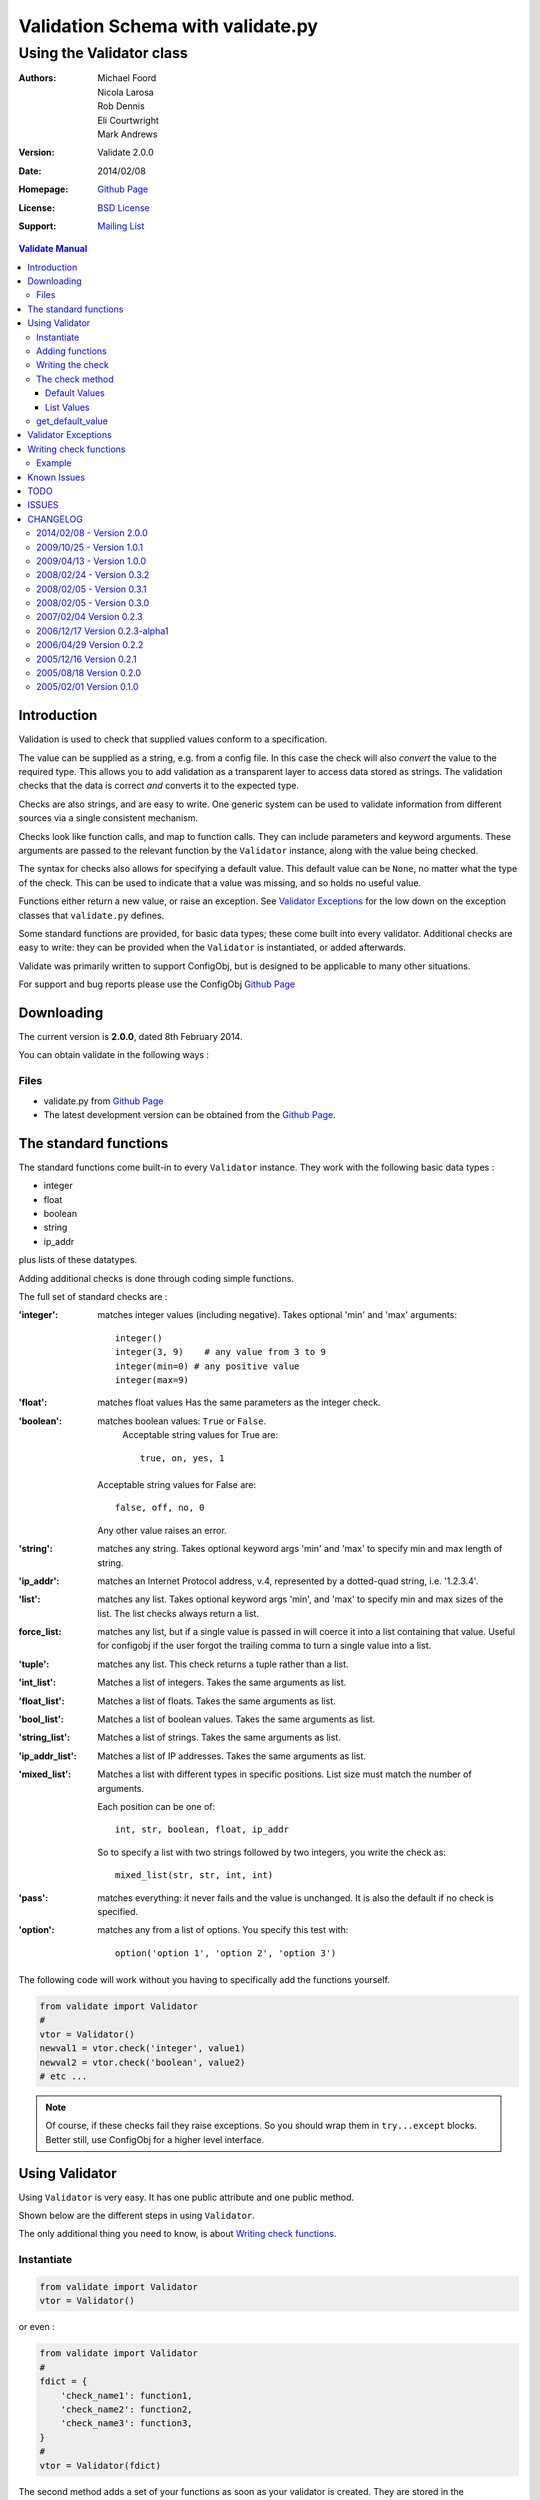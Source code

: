 .. _validate_doc:

===================================
 Validation Schema with validate.py
===================================
--------------------------
 Using the Validator class
--------------------------


:Authors: Michael Foord, Nicola Larosa, Rob Dennis, Eli Courtwright, Mark Andrews
:Version: Validate 2.0.0
:Date: 2014/02/08
:Homepage: `Github Page`_
:License: `BSD License`_
:Support: `Mailing List`_

.. _Mailing List: http://lists.sourceforge.net/lists/listinfo/configobj-develop
.. _This Document:
.. _Github Page: https://github.com/DiffSK/configobj
.. _BSD License: http://opensource.org/licenses/BSD-3-Clause


.. contents:: Validate Manual


Introduction
============

Validation is used to check that supplied values conform to a specification.

The value can be supplied as a string, e.g. from a config file. In this case
the check will also *convert* the value to the required type. This allows you
to add validation as a transparent layer to access data stored as strings. The
validation checks that the data is correct *and* converts it to the expected
type.

Checks are also strings, and are easy to write. One generic system can be used
to validate information from different sources via a single consistent
mechanism.

Checks look like function calls, and map to function calls. They can include
parameters and keyword arguments. These arguments are passed to the relevant
function by the ``Validator`` instance, along with the value being checked.

The syntax for checks also allows for specifying a default value. This default
value can be ``None``, no matter what the type of the check. This can be used
to indicate that a value was missing, and so holds no useful value.

Functions either return a new value, or raise an exception. See `Validator
Exceptions`_ for the low down on the exception classes that ``validate.py``
defines.

Some standard functions are provided, for basic data types; these come built
into every validator. Additional checks are easy to write: they can be provided
when the ``Validator`` is instantiated, or added afterwards.

Validate was primarily written to support ConfigObj, but is designed to be
applicable to many other situations.

For support and bug reports please use the ConfigObj `Github Page`_


Downloading
===========

The current version is **2.0.0**, dated 8th February 2014.

You can obtain validate in the following ways :


Files
-----

* validate.py from `Github Page`_
* The latest development version can be obtained from the `Github Page`_.

The standard functions
======================

The standard functions come built-in to every ``Validator`` instance. They work
with the following basic data types :

* integer
* float
* boolean
* string
* ip_addr

plus lists of these datatypes.

Adding additional checks is done through coding simple functions.

The full set of standard checks are :

:'integer': matches integer values (including negative). Takes optional 'min'
            and 'max' arguments::

                integer()
                integer(3, 9)    # any value from 3 to 9
                integer(min=0) # any positive value
                integer(max=9)

:'float': matches float values
          Has the same parameters as the integer check.

:'boolean': matches boolean values: ``True`` or ``False``.
            Acceptable string values for True are::

             true, on, yes, 1

         Acceptable string values for False are::

             false, off, no, 0

         Any other value raises an error.

:'string': matches any string. Takes optional keyword args 'min' and 'max' to
           specify min and max length of string.

:'ip_addr': matches an Internet Protocol address, v.4, represented by a
            dotted-quad string, i.e. '1.2.3.4'.

:'list': matches any list. Takes optional keyword args 'min', and 'max' to
         specify min and max sizes of the list. The list checks always 
         return a list.
         
:force_list: matches any list, but if a single value is passed in will
             coerce it into a list containing that value. Useful for
             configobj if the user forgot the trailing comma to turn
             a single value into a list.
         
:'tuple': matches any list. This check returns a tuple rather than a list.

:'int_list': Matches a list of integers. Takes the same arguments as list.

:'float_list': Matches a list of floats. Takes the same arguments as list.

:'bool_list': Matches a list of boolean values. Takes the same arguments as
              list.

:'string_list': Matches a list of strings. Takes the same arguments as list.

:'ip_addr_list': Matches a list of IP addresses. Takes the same arguments as
                 list.

:'mixed_list': Matches a list with different types in specific positions.
               List size must match the number of arguments.

               Each position can be one of::

                   int, str, boolean, float, ip_addr

               So to specify a list with two strings followed by two integers,
               you write the check as::

                   mixed_list(str, str, int, int)

:'pass': matches everything: it never fails and the value is unchanged. It is
         also the default if no check is specified.

:'option': matches any from a list of options.
           You specify this test with::

               option('option 1', 'option 2', 'option 3')

The following code will work without you having to specifically add the
functions yourself.

.. code-block:: python

    from validate import Validator
    #
    vtor = Validator()
    newval1 = vtor.check('integer', value1)
    newval2 = vtor.check('boolean', value2)
    # etc ...

.. note::

    Of course, if these checks fail they raise exceptions. So you should wrap
    them in ``try...except`` blocks. Better still,  use ConfigObj for a higher
    level interface.


Using Validator
===============

Using ``Validator`` is very easy. It has one public attribute and one public
method.

Shown below are the different steps in using ``Validator``.

The only additional thing you need to know, is about `Writing check
functions`_.

Instantiate
-----------

.. code-block:: python

    from validate import Validator
    vtor = Validator()

or even :

.. code-block:: python

    from validate import Validator
    #
    fdict = {
        'check_name1': function1,
        'check_name2': function2,
        'check_name3': function3,
    }
    #
    vtor = Validator(fdict)


The second method adds a set of your functions as soon as your validator is
created. They are stored in the ``vtor.functions`` dictionary. The 'key' you
give them in this dictionary is the name you use in your checks (not the
original function name).

Dictionary keys/functions you pass in can override the built-in ones if you
want.


Adding functions
----------------

The code shown above, for adding functions on instantiation, has exactly the
same effect as the following code :

.. code-block:: python

    from validate import Validator
    #
    vtor = Validator()
    vtor.functions['check_name1'] = function1
    vtor.functions['check_name2'] = function2
    vtor.functions['check_name3'] = function3

``vtor.functions`` is just a dictionary that maps names to functions, so we
could also have called ``vtor.functions.update(fdict)``.


Writing the check
-----------------

As we've heard, the checks map to the names in the ``functions`` dictionary.
You've got a full list of `The standard functions`_ and the arguments they
take.

If you're using ``Validator`` from ConfigObj, then your checks will look like::

    keyword = int_list(max=6)

but the check part will be identical .


The check method
----------------

If you're not using ``Validator`` from ConfigObj, then you'll need to call the
``check`` method yourself.

If the check fails then it will raise an exception, so you'll want to trap
that. Here's the basic example :

.. code-block:: python

    from validate import Validator, ValidateError
    #
    vtor = Validator()
    check = "integer(0, 9)"
    value = 3
    try:
        newvalue = vtor.check(check, value)
    except ValidateError:
        print 'Check Failed.'
    else:
        print 'Check passed.'


.. caution::

    Although the value can be a string, if it represents a list it should
    already have been turned into a list of strings.


Default Values
~~~~~~~~~~~~~~

Some values may not be available, and you may want to be able to specify a
default as part of the check.

You do this by passing the keyword ``missing=True`` to the ``check`` method, as
well as a ``default=value`` in the check. (Constructing these checks is done
automatically by ConfigObj: you only need to know about the ``default=value``
part) :

.. code-block:: python

    check1 = 'integer(default=50)'
    check2 = 'option("val 1", "val 2", "val 3", default="val 1")'

    assert vtor.check(check1, '', missing=True) == 50
    assert vtor.check(check2, '', missing=True) == "val 1"


If you pass in ``missing=True`` to the check method, then the actual value is
ignored. If no default is specified in the check, a ``ValidateMissingValue``
exception is raised. If a default is specified then that is passed to the
check instead.

If the check has ``default=None`` (case sensitive) then ``vtor.check`` will
*always* return ``None`` (the object). This makes it easy to tell your program
that this check contains no useful value when missing, i.e. the value is
optional, and may be omitted without harm.


.. note:: 

    As of version 0.3.0, if you specify ``default='None'`` (note the quote marks
    around ``None``) then it will be interpreted as the string ``'None'``.


List Values
~~~~~~~~~~~

It's possible that you would like your default value to be a list. It's even
possible that you will write your own check functions - and would like to pass
them keyword arguments as lists from within the check.

To avoid confusing syntax with commas and quotes you use a list constructor to
specify that keyword arguments are lists. This includes the ``default`` value.
This makes checks look something like::

    checkname(default=list('val1', 'val2', 'val3'))


get_default_value
-----------------

``Validator`` instances have a ``get_default_value`` method. It takes a ``check`` string 
(the same string you would pass to the ``check`` method) and returns the default value,
converted to the right type. If the check doesn't define a default value then this method
raises a ``KeyError``.

If the ``check`` has been seen before then it will have been parsed and cached already, 
so this method is not expensive to call (however the conversion is done each time).



Validator Exceptions
====================

.. note::

    If you only use Validator through ConfigObj, it traps these Exceptions for
    you. You will still need to know about them for writing your own check
    functions.

``vtor.check`` indicates that the check has failed by raising an exception.
The appropriate error should be raised in the check function.

The base error class is ``ValidateError``. All errors (except for ``VdtParamError``) 
raised are sub-classes of this.

If an unrecognised check is specified then ``VdtUnknownCheckError`` is
raised.

There are also ``VdtTypeError`` and ``VdtValueError``.

If incorrect parameters are passed to a check function then it will (or should)
raise ``VdtParamError``. As this indicates *programmer* error, rather than an error
in the value, it is a subclass of ``SyntaxError`` instead of ``ValidateError``. 

.. note::

    This means it *won't* be caught by ConfigObj - but propagated instead.

If the value supplied is the wrong type, then the check should raise
``VdtTypeError``. e.g. the check requires the value to be an integer (or
representation of an integer) and something else was supplied.

If the value supplied is the right type, but an unacceptable value, then the
check should raise ``VdtValueError``. e.g. the check requires the value to
be an integer (or representation of an integer) less than ten and a higher
value was supplied.

Both ``VdtTypeError`` and ``VdtValueError`` are initialised with the
incorrect value. In other words you raise them like this :

.. code-block:: python

    raise VdtTypeError(value)
    #
    raise VdtValueError(value)


``VdtValueError`` has the following subclasses, which should be raised if
they are more appropriate.

* ``VdtValueTooSmallError``
* ``VdtValueTooBigError``
* ``VdtValueTooShortError``
* ``VdtValueTooLongError``


Writing check functions
=======================

Writing check functions is easy.

The check function will receive the value as its first argument, followed by
any other parameters and keyword arguments.

If the check fails, it should raise a ``VdtTypeError`` or a
``VdtValueError`` (or an appropriate subclass).

All parameters and keyword arguments are *always* passed as strings. (Parsed
from the check string).

The value might be a string (or list of strings) and need
converting to the right type - alternatively it might already be a list of 
integers. Our function needs to be able to handle either.

If the check passes then it should return the value (possibly converted to the
right type).

And that's it !


Example
-------

Here is an example function that requires a list of integers. Each integer
must be between 0 and 99.

It takes a single argument specifying the length of the list. (Which allows us
to use the same check in more than one place). If the length can't be converted
to an integer then we need to raise ``VdtParamError``.

Next we check that the value is a list. Anything else should raise a
``VdtTypeError``. The list should also have 'length' entries. If the list
has more or less entries then we will need to raise a
``VdtValueTooShortError`` or a ``VdtValueTooLongError``.

Then we need to check every entry in the list. Each entry should be an integer
between 0 and 99, or a string representation of an integer between 0 and 99.
Any other type is a ``VdtTypeError``, any other value is a
``VdtValueError`` (either too big, or too small).

.. code-block:: python

    def special_list(value, length):
        """
        Check that the supplied value is a list of integers,
        with 'length' entries, and each entry between 0 and 99.
        """
        # length is supplied as a string
        # we need to convert it to an integer
        try:
            length = int(length)
        except ValueError:
            raise VdtParamError('length', length)
        #
        # Check the supplied value is a list
        if not isinstance(value, list):
            raise VdtTypeError(value)
        #
        # check the length of the list is correct
        if len(value) > length:
            raise VdtValueTooLongError(value)
        elif len(value) < length:
            raise VdtValueTooShortError(value)
        #
        # Next, check every member in the list
        # converting strings as necessary
        out = []
        for entry in value:
            if not isinstance(entry, (str, unicode, int)):
                # a value in the list
                # is neither an integer nor a string
                raise VdtTypeError(value)
            elif isinstance(entry, (str, unicode)):
                if not entry.isdigit():
                    raise VdtTypeError(value)
                else:
                    entry = int(entry)
            if entry < 0:
                raise VdtValueTooSmallError(value)
            elif entry > 99:
                raise VdtValueTooBigError(value)
            out.append(entry)
        #
        # if we got this far, all is well
        # return the new list
        return out

If you are only using validate from ConfigObj then the error type (*TooBig*, 
*TooSmall*, etc) is lost - so you may only want to raise ``VdtValueError``.

.. caution::

    If your function raises an exception that isn't a subclass of 
    ``ValidateError``, then ConfigObj won't trap it. This means validation will 
    fail.
    
    This is why our function starts by checking the type of the value. If we 
    are passed the wrong type (e.g. an integer rather than a list) we get a 
    ``VdtTypeError`` rather than bombing out when we try to iterate over 
    the value.

If you are using validate in another circumstance you may want to create your 
own subclasses of ``ValidateError`` which convey more specific information.


Known Issues
============

The following parses and then blows up. The resulting error message
is confusing:

    ``checkname(default=list(1, 2, 3, 4)``
    
This is because it parses as: ``checkname(default="list(1", 2, 3, 4)``.
That isn't actually unreasonable, but the error message won't help you
work out what has happened.
    

TODO
====

* A regex check function ?
* A timestamp check function ? (Using the ``parse`` function from ``DateUtil`` perhaps).


ISSUES
======

.. note::

    Please file any bug reports to the `Github Page`_

If we could pull tuples out of arguments, it would be easier
to specify arguments for 'mixed_lists'.


CHANGELOG
=========

2014/02/08 - Version 2.0.0
--------------------------
* Python 3 single-source compatibility at the cost of a more restrictive set of versions: 2.6, 2.7, 3.2, 3.3 (otherwise unchanged)
* New maintainers: Rob Dennis and Eli Courtwright
* New home on github

2009/10/25 - Version 1.0.1
--------------------------

* BUGFIX: Fixed compatibility with Python 2.3.

2009/04/13 - Version 1.0.0
--------------------------

* BUGFIX: can now handle multiline strings.
* Addition of 'force_list' validation option.

As the API is stable and there are no known bugs or outstanding feature requests I am marking this 1.0.


2008/02/24 - Version 0.3.2
--------------------------

BUGFIX: Handling of None as default value fixed.


2008/02/05 - Version 0.3.1
--------------------------

BUGFIX: Unicode checks no longer broken.


2008/02/05 - Version 0.3.0
--------------------------

Improved performance with a parse cache.

New ``get_default_value`` method. Given a check it returns the default
value (converted to the correct type) or raises a ``KeyError`` if the
check doesn't specify a default.

Added 'tuple' check and corresponding 'is_tuple' function (which always returns a tuple).

BUGFIX: A quoted 'None' as a default value is no longer treated as None,
but as the string 'None'.

BUGFIX: We weren't unquoting keyword arguments of length two, so an
empty string didn't work as a default.

BUGFIX: Strings no longer pass the 'is_list' check. Additionally, the
list checks always return lists.

A couple of documentation bug fixes.

Removed CHANGELOG from module.


2007/02/04      Version 0.2.3
-----------------------------

Release of 0.2.3


2006/12/17      Version 0.2.3-alpha1
------------------------------------

By Nicola Larosa

Fixed validate doc to talk of ``boolean`` instead of ``bool``; changed the
``is_bool`` function to ``is_boolean`` (Sourceforge bug #1531525).


2006/04/29      Version 0.2.2
-----------------------------

Addressed bug where a string would pass the ``is_list`` test. (Thanks to
Konrad Wojas.)


2005/12/16      Version 0.2.1
-----------------------------

Fixed bug so we can handle keyword argument values with commas.

We now use a list constructor for passing list values to keyword arguments
(including ``default``)::

    default=list("val", "val", "val")

Added the ``_test`` test.

Moved a function call outside a try...except block.


2005/08/18      Version 0.2.0
-----------------------------

Updated by Michael Foord and Nicola Larosa

Does type conversion as well.


2005/02/01      Version 0.1.0
-----------------------------

Initial version developed by Michael Foord and Mark Andrews.


